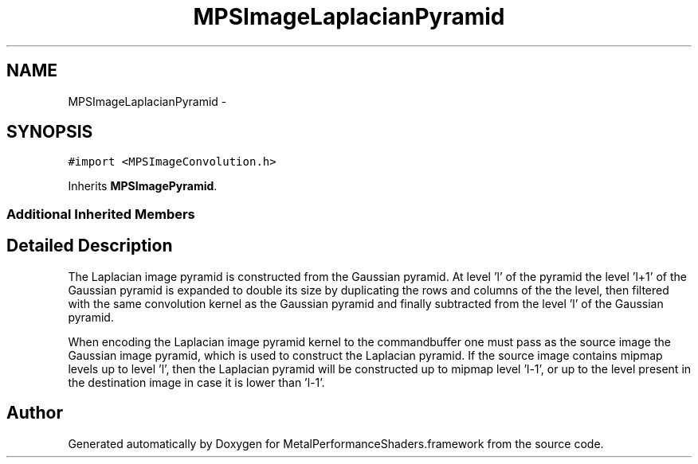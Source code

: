 .TH "MPSImageLaplacianPyramid" 3 "Thu Dec 10 2015" "Version MetalPerformanceShaders-44" "MetalPerformanceShaders.framework" \" -*- nroff -*-
.ad l
.nh
.SH NAME
MPSImageLaplacianPyramid \- 
.SH SYNOPSIS
.br
.PP
.PP
\fC#import <MPSImageConvolution\&.h>\fP
.PP
Inherits \fBMPSImagePyramid\fP\&.
.SS "Additional Inherited Members"
.SH "Detailed Description"
.PP 
The Laplacian image pyramid is constructed from the Gaussian pyramid\&. At level 'l' of the pyramid the level 'l+1' of the Gaussian pyramid is expanded to double its size by duplicating the rows and columns of the the level, then filtered with the same convolution kernel as the Gaussian pyramid and finally subtracted from the level 'l' of the Gaussian pyramid\&.
.PP
When encoding the Laplacian image pyramid kernel to the commandbuffer one must pass as the source image the Gaussian image pyramid, which is used to construct the Laplacian pyramid\&. If the source image contains mipmap levels up to level 'l', then the Laplacian pyramid will be constructed up to mipmap level 'l-1', or up to the level present in the destination image in case it is lower than 'l-1'\&. 

.SH "Author"
.PP 
Generated automatically by Doxygen for MetalPerformanceShaders\&.framework from the source code\&.
